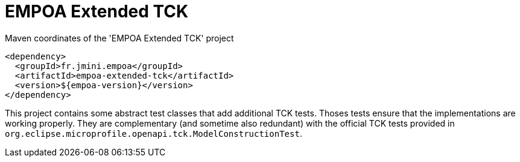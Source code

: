 :module-name: EMPOA Extended TCK
:module-artifactId: empoa-extended-tck

ifndef::artifacts-version[]
:artifacts-version-mvn: ${empoa-version}
endif::[]
ifdef::artifacts-version[]
:artifacts-version-mvn: {artifacts-version}
endif::[]

= {module-name}

[[lst-extended-tck-mvn]]
[source, xml, subs="verbatim,attributes"]
.Maven coordinates of the '{module-name}' project
----
<dependency>
  <groupId>fr.jmini.empoa</groupId>
  <artifactId>{module-artifactId}</artifactId>
  <version>{artifacts-version-mvn}</version>
</dependency>
----

This project contains some abstract test classes that add additional TCK tests.
Thoses tests ensure that the implementations are working properly.
They are complementary (and sometime also redundant) with the official TCK tests provided in `org.eclipse.microprofile.openapi.tck.ModelConstructionTest`.